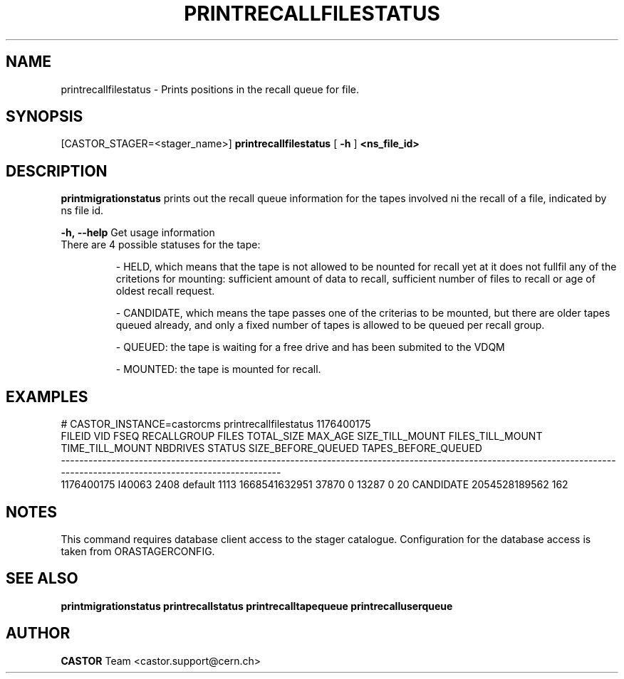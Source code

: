 .TH "PRINTRECALLFILESTATUS" "8" "2.1.14" "CASTOR" "Castor stager tools"
.SH "NAME"
printrecallfilestatus \- Prints positions in the recall queue for file.
.SH "SYNOPSIS"
[CASTOR_STAGER=<stager_name>]
.B 
printrecallfilestatus
[
.BI \-h
]
.BI <ns_file_id>


.SH "DESCRIPTION"
.B printmigrationstatus
prints out the recall queue information for the tapes involved ni the recall of a file, indicated by ns file id.
.LP 

.BI \-h,\ \-\-help
Get usage information
.TP 

There are 4 possible statuses for the tape: 

\- HELD, which means that the tape is not allowed to be nounted for recall yet at it does not fullfil any of the critetions for mounting:
sufficient amount of data to recall, sufficient number of files to recall or age of oldest recall request.

\- CANDIDATE, which means the tape passes one of the criterias to be mounted, but there are older tapes queued already, and only a fixed number of tapes is allowed to be queued per recall group.

\- QUEUED: the tape is waiting for a free drive and has been submited to the VDQM

\- MOUNTED: the tape is mounted for recall.

.SH "EXAMPLES"
.nf 
.ft CW
# CASTOR_INSTANCE=castorcms printrecallfilestatus 1176400175
    FILEID    VID FSEQ RECALLGROUP FILES    TOTAL_SIZE MAX_AGE SIZE_TILL_MOUNT FILES_TILL_MOUNT TIME_TILL_MOUNT NBDRIVES    STATUS SIZE_BEFORE_QUEUED TAPES_BEFORE_QUEUED
\-\-\-\-\-\-\-\-\-\-\-\-\-\-\-\-\-\-\-\-\-\-\-\-\-\-\-\-\-\-\-\-\-\-\-\-\-\-\-\-\-\-\-\-\-\-\-\-\-\-\-\-\-\-\-\-\-\-\-\-\-\-\-\-\-\-\-\-\-\-\-\-\-\-\-\-\-\-\-\-\-\-\-\-\-\-\-\-\-\-\-\-\-\-\-\-\-\-\-\-\-\-\-\-\-\-\-\-\-\-\-\-\-\-\-\-\-\-\-\-\-\-\-\-\-\-\-\-\-\-\-\-\-\-\-\-\-\-\-\-\-\-\-\-\-\-\-\-\-\-\-\-\-\-\-\-\-\-\-\-\-\-\-\-\-\-\-\-\-
1176400175 I40063 2408     default  1113 1668541632951   37870               0            13287               0       20 CANDIDATE      2054528189562                 162
.SH "NOTES"
This command requires database client access to the stager catalogue.
Configuration for the database access is taken from ORASTAGERCONFIG.

.SH "SEE ALSO"
.BR printmigrationstatus
.BR printrecallstatus
.BR printrecalltapequeue
.BR printrecalluserqueue
.SH "AUTHOR"
\fBCASTOR\fP Team <castor.support@cern.ch>
